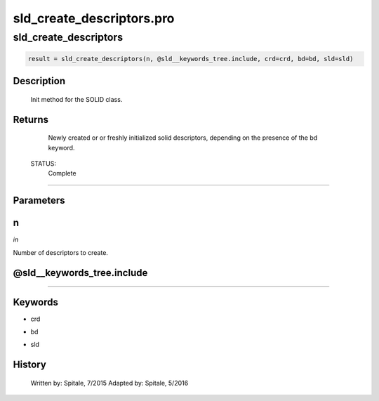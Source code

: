 sld\_create\_descriptors.pro
===================================================================================================



























sld\_create\_descriptors
________________________________________________________________________________________________________________________





.. code:: IDL

 result = sld_create_descriptors(n, @sld__keywords_tree.include, crd=crd, bd=bd, sld=sld)



Description
-----------
	Init method for the SOLID class.










Returns
-------

	Newly created or or freshly initialized solid descriptors, depending
	on the presence of the bd keyword.


 STATUS:
	Complete










+++++++++++++++++++++++++++++++++++++++++++++++++++++++++++++++++++++++++++++++++++++++++++++++++++++++++++++++++++++++++++++++++++++++++++++++++++++++++++++++++++++++++++++


Parameters
----------




n
-----------------------------------------------------------------------------

*in* 

Number of descriptors to create.





@sld\_\_keywords\_tree.include
-----------------------------------------------------------------------------






+++++++++++++++++++++++++++++++++++++++++++++++++++++++++++++++++++++++++++++++++++++++++++++++++++++++++++++++++++++++++++++++++++++++++++++++++++++++++++++++++++++++++++++++++




Keywords
--------


.. _crd
- crd 



.. _bd
- bd 



.. _sld
- sld 













History
-------

 	Written by:	Spitale, 7/2015
 	Adapted by:	Spitale, 5/2016





















